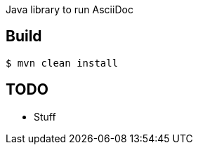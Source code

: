 
Java library to run AsciiDoc

== Build

----
$ mvn clean install
----

== TODO

- Stuff

// vim: set syntax=asciidoc:
// vim: set spell:
// vim: set spelllang=en:
